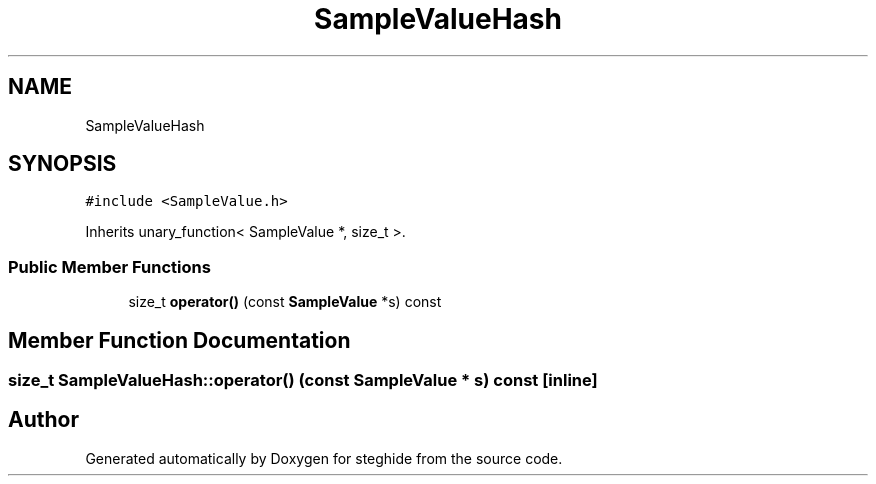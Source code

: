 .TH "SampleValueHash" 3 "Thu Aug 17 2017" "Version 0.5.1" "steghide" \" -*- nroff -*-
.ad l
.nh
.SH NAME
SampleValueHash
.SH SYNOPSIS
.br
.PP
.PP
\fC#include <SampleValue\&.h>\fP
.PP
Inherits unary_function< SampleValue *, size_t >\&.
.SS "Public Member Functions"

.in +1c
.ti -1c
.RI "size_t \fBoperator()\fP (const \fBSampleValue\fP *s) const"
.br
.in -1c
.SH "Member Function Documentation"
.PP 
.SS "size_t SampleValueHash::operator() (const \fBSampleValue\fP * s) const\fC [inline]\fP"


.SH "Author"
.PP 
Generated automatically by Doxygen for steghide from the source code\&.

